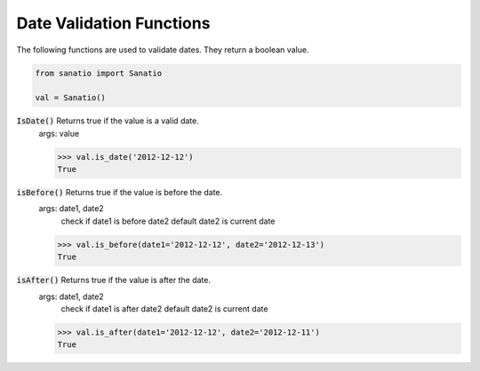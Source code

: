 Date Validation Functions
=========================

The following functions are used to validate dates.  They return a boolean value.

.. code:: python
    
    from sanatio import Sanatio

    val = Sanatio()

:code:`IsDate()` Returns true if the value is a valid date.
    args: value

    >>> val.is_date('2012-12-12')
    True

:code:`isBefore()` Returns true if the value is before the date.
    args: date1, date2
        check if date1 is before date2 default date2 is current date

    >>> val.is_before(date1='2012-12-12', date2='2012-12-13')
    True

:code:`isAfter()` Returns true if the value is after the date.
    args: date1, date2
        check if date1 is after date2 default date2 is current date

    >>> val.is_after(date1='2012-12-12', date2='2012-12-11')
    True

